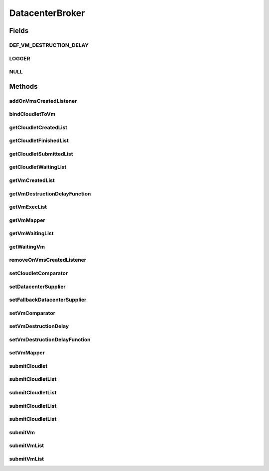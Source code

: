 .. java:import:: org.cloudbus.cloudsim.cloudlets Cloudlet

.. java:import:: org.cloudbus.cloudsim.core SimEntity

.. java:import:: org.cloudbus.cloudsim.datacenters Datacenter

.. java:import:: org.cloudbus.cloudsim.vms Vm

.. java:import:: org.cloudsimplus.listeners DatacenterBrokerEventInfo

.. java:import:: org.cloudsimplus.listeners EventInfo

.. java:import:: org.cloudsimplus.listeners EventListener

.. java:import:: org.slf4j Logger

.. java:import:: org.slf4j LoggerFactory

.. java:import:: java.util Comparator

.. java:import:: java.util List

.. java:import:: java.util.function Function

.. java:import:: java.util.function Supplier

DatacenterBroker
================

.. java:package:: org.cloudbus.cloudsim.brokers
   :noindex:

.. java:type:: public interface DatacenterBroker extends SimEntity

   Represents a broker acting on behalf of a cloud customer. It hides VM management such as vm creation, submission of cloudlets to VMs and destruction of VMs.

   A broker implements the policies for selecting a VM to run a Cloudlet and a Datacenter to run the submitted VMs.

   :author: Rodrigo N. Calheiros, Anton Beloglazov, Manoel Campos da Silva Filho

Fields
------
DEF_VM_DESTRUCTION_DELAY
^^^^^^^^^^^^^^^^^^^^^^^^

.. java:field::  double DEF_VM_DESTRUCTION_DELAY
   :outertype: DatacenterBroker

   A default delay value to indicate that \ **NO**\  VM should be immediately destroyed after becoming idle.

   This is used as the default value returned by the \ :java:ref:`getVmDestructionDelayFunction()`\  if a \ :java:ref:`Function`\  is not set.

   **See also:** :java:ref:`.setVmDestructionDelayFunction(Function)`

LOGGER
^^^^^^

.. java:field::  Logger LOGGER
   :outertype: DatacenterBroker

NULL
^^^^

.. java:field::  DatacenterBroker NULL
   :outertype: DatacenterBroker

   An attribute that implements the Null Object Design Pattern for \ :java:ref:`DatacenterBroker`\  objects.

Methods
-------
addOnVmsCreatedListener
^^^^^^^^^^^^^^^^^^^^^^^

.. java:method::  DatacenterBroker addOnVmsCreatedListener(EventListener<DatacenterBrokerEventInfo> listener)
   :outertype: DatacenterBroker

   Adds an \ :java:ref:`EventListener`\  that will be notified every time VMs in the waiting list are all created.

   Events are fired according to the following conditions:

   ..

   * if all VMs are submitted before the simulation start and all those VMs are created after starting, then the event will be fired just once, during all simulation execution, for every registered Listener;
   * if all VMs submitted at a given time cannot be created due to lack of suitable Hosts, the event will not be fired for that submission;
   * if new VMs are submitted during simulation execution, the event may be fired multiple times. For instance, consider new VMs are submitted during simulation execution at times 10 and 20. If for every submission time, all VMs could be created, then every Listener will be notified 2 times (one for VMs submitted at time 10 and other for those at time 20).

   :param listener: the Listener that will be notified

   **See also:** :java:ref:`.getVmWaitingList()`

bindCloudletToVm
^^^^^^^^^^^^^^^^

.. java:method::  boolean bindCloudletToVm(Cloudlet cloudlet, Vm vm)
   :outertype: DatacenterBroker

   Specifies that an already submitted cloudlet, which is in the \ :java:ref:`waiting list <getCloudletWaitingList()>`\ , must run in a specific virtual machine.

   :param cloudlet: the cloudlet to be bind to a given Vm
   :param vm: the vm to bind the Cloudlet to
   :return: true if the Cloudlet was found in the waiting list and was bind to the given Vm, false it the Cloudlet was not found in such a list (that may mean it wasn't submitted yet or was already created)

getCloudletCreatedList
^^^^^^^^^^^^^^^^^^^^^^

.. java:method::  List<Cloudlet> getCloudletCreatedList()
   :outertype: DatacenterBroker

   Gets a \ **read-only**\  list of cloudlets created inside some Vm.

   :return: the list of created Cloudlets

getCloudletFinishedList
^^^^^^^^^^^^^^^^^^^^^^^

.. java:method::  <T extends Cloudlet> List<T> getCloudletFinishedList()
   :outertype: DatacenterBroker

   Gets a \ **copy**\  of the list of cloudlets that have finished executing, to avoid the original list to be changed.

   :param <T>: the class of Cloudlets inside the list
   :return: the list of finished cloudlets

getCloudletSubmittedList
^^^^^^^^^^^^^^^^^^^^^^^^

.. java:method::  List<Cloudlet> getCloudletSubmittedList()
   :outertype: DatacenterBroker

getCloudletWaitingList
^^^^^^^^^^^^^^^^^^^^^^

.. java:method::  <T extends Cloudlet> List<T> getCloudletWaitingList()
   :outertype: DatacenterBroker

   Gets the list of cloudlets submitted to the broker that are waiting to be created inside some Vm yet.

   :param <T>: the class of Cloudlets inside the list
   :return: the cloudlet waiting list

getVmCreatedList
^^^^^^^^^^^^^^^^

.. java:method::  <T extends Vm> List<T> getVmCreatedList()
   :outertype: DatacenterBroker

   Gets the list of all VMs created so far, independently if they are running yet or were already destroyed. This can be used at the end of the simulation to know which VMs have executed.

   :param <T>: the class of VMs inside the list
   :return: the list of created VMs

   **See also:** :java:ref:`.getVmExecList()`

getVmDestructionDelayFunction
^^^^^^^^^^^^^^^^^^^^^^^^^^^^^

.. java:method::  Function<Vm, Double> getVmDestructionDelayFunction()
   :outertype: DatacenterBroker

   Gets a \ :java:ref:`Function`\  which defines when an idle VM should be destroyed. The Function receives a \ :java:ref:`Vm`\  and returns the delay to wait (in seconds), after the VM becomes idle, to destroy it.

   **See also:** :java:ref:`.DEF_VM_DESTRUCTION_DELAY`, :java:ref:`Vm.getIdleInterval()`

getVmExecList
^^^^^^^^^^^^^

.. java:method::  <T extends Vm> List<T> getVmExecList()
   :outertype: DatacenterBroker

   Gets the list of VMs in execution, if they are running Cloudlets or not. These VMs can receive new submitted Cloudlets.

   :param <T>: the class of VMs inside the list
   :return: the list of running VMs

   **See also:** :java:ref:`.getVmCreatedList()`

getVmMapper
^^^^^^^^^^^

.. java:method::  Function<Cloudlet, Vm> getVmMapper()
   :outertype: DatacenterBroker

   Gets a \ :java:ref:`Function`\  that maps a given Cloudlet to a Vm. It defines the policy used to select a Vm to host a Cloudlet that is waiting to be created.

   :return: the Vm mapper Function

getVmWaitingList
^^^^^^^^^^^^^^^^

.. java:method::  <T extends Vm> List<T> getVmWaitingList()
   :outertype: DatacenterBroker

   Gets a List of VMs submitted to the broker that are waiting to be created inside some Datacenter yet.

   :param <T>: the class of VMs inside the list
   :return: the list of waiting VMs

getWaitingVm
^^^^^^^^^^^^

.. java:method::  Vm getWaitingVm(int index)
   :outertype: DatacenterBroker

   Gets a VM from the waiting list.

   :param index: the index of the VM to get
   :return: the waiting VM

removeOnVmsCreatedListener
^^^^^^^^^^^^^^^^^^^^^^^^^^

.. java:method::  DatacenterBroker removeOnVmsCreatedListener(EventListener<? extends EventInfo> listener)
   :outertype: DatacenterBroker

   Removes an \ :java:ref:`EventListener`\  to stop it to be notified when VMs in the waiting list are all created.

   :param listener: the Listener that will be removed

   **See also:** :java:ref:`.addOnVmsCreatedListener(EventListener)`

setCloudletComparator
^^^^^^^^^^^^^^^^^^^^^

.. java:method::  void setCloudletComparator(Comparator<Cloudlet> comparator)
   :outertype: DatacenterBroker

   Sets a \ :java:ref:`Comparator`\  that will be used to sort every list of submitted Cloudlets before mapping each Cloudlet to a Vm. After sorting, the Cloudlet mapping will follow the order of the sorted Cloudlet list.

   :param comparator: the Cloudlet Comparator to set

setDatacenterSupplier
^^^^^^^^^^^^^^^^^^^^^

.. java:method::  void setDatacenterSupplier(Supplier<Datacenter> datacenterSupplier)
   :outertype: DatacenterBroker

   Sets the \ :java:ref:`Supplier`\  that selects and returns a Datacenter to place submitted VMs.

   The supplier defines the policy to select a Datacenter to host a VM that is waiting to be created.

   :param datacenterSupplier: the datacenterSupplier to set

setFallbackDatacenterSupplier
^^^^^^^^^^^^^^^^^^^^^^^^^^^^^

.. java:method::  void setFallbackDatacenterSupplier(Supplier<Datacenter> fallbackDatacenterSupplier)
   :outertype: DatacenterBroker

   Sets the \ :java:ref:`Supplier`\  that selects and returns a fallback Datacenter to place submitted VMs when the Datacenter selected by the \ :java:ref:`Datacenter Supplier <setDatacenterSupplier(java.util.function.Supplier)>`\  failed to create all requested VMs.

   The supplier defines the policy to select a Datacenter to host a VM when all VM creation requests were received but not all VMs could be created. In this case, a different Datacenter has to be selected to request the creation of the remaining VMs in the waiting list.

   :param fallbackDatacenterSupplier: the fallbackDatacenterSupplier to set

setVmComparator
^^^^^^^^^^^^^^^

.. java:method::  void setVmComparator(Comparator<Vm> comparator)
   :outertype: DatacenterBroker

   Sets a \ :java:ref:`Comparator`\  that will be used to sort every list of submitted VMs before requesting the creation of such VMs in some Datacenter. After sorting, the VM creation requests will be sent in the order of the sorted VM list.

   :param comparator: the VM Comparator to set

setVmDestructionDelay
^^^^^^^^^^^^^^^^^^^^^

.. java:method::  DatacenterBroker setVmDestructionDelay(double delay)
   :outertype: DatacenterBroker

   Sets the delay after which an idle VM should be destroyed. Using such a method defines the same delay for any VM that becomes idle. If you need to define different delays for distinct VMs use the \ :java:ref:`setVmDestructionDelayFunction(Function)`\  method.

   :param delay: the time (in seconds) to wait before destroying idle VMs

   **See also:** :java:ref:`.DEF_VM_DESTRUCTION_DELAY`, :java:ref:`Vm.getIdleInterval()`

setVmDestructionDelayFunction
^^^^^^^^^^^^^^^^^^^^^^^^^^^^^

.. java:method::  DatacenterBroker setVmDestructionDelayFunction(Function<Vm, Double> function)
   :outertype: DatacenterBroker

   Sets a \ :java:ref:`Function`\  to define the delay after which an idle VM should be destroyed. The Function must receive a \ :java:ref:`Vm`\  and return the delay to wait (in seconds), after the VM becomes idle, to destroy it.

   By defining a \ :java:ref:`Function`\  to define when idle VMs should be destroyed enables you to define different delays for every VM that becomes idle, according to desired conditions.

   :param function: the \ :java:ref:`Function`\  to set (if null is given, no idle VM will be automatically destroyed)

   **See also:** :java:ref:`.DEF_VM_DESTRUCTION_DELAY`, :java:ref:`Vm.getIdleInterval()`, :java:ref:`.setVmDestructionDelay(double)`

setVmMapper
^^^^^^^^^^^

.. java:method::  void setVmMapper(Function<Cloudlet, Vm> vmMapper)
   :outertype: DatacenterBroker

   Sets a \ :java:ref:`Function`\  that maps a given Cloudlet to a Vm. It defines the policy used to select a Vm to host a Cloudlet that is waiting to be created.

   :param vmMapper: the Vm mapper Function to set. Such a Function must receive a Cloudlet and return the Vm where it will be placed into. If the Function is unable to find a VM for a Cloudlet, it should return \ :java:ref:`Vm.NULL`\ .

submitCloudlet
^^^^^^^^^^^^^^

.. java:method::  void submitCloudlet(Cloudlet cloudlet)
   :outertype: DatacenterBroker

   Submits a single \ :java:ref:`Cloudlet`\  to the broker.

   :param cloudlet: the Cloudlet to be submitted

submitCloudletList
^^^^^^^^^^^^^^^^^^

.. java:method::  void submitCloudletList(List<? extends Cloudlet> list)
   :outertype: DatacenterBroker

   Sends a list of cloudlets to the broker so that it requests their creation inside some VM, following the submission delay specified in each cloudlet (if any). All cloudlets will be added to the \ :java:ref:`getCloudletWaitingList()`\ .

   :param list: the list of Cloudlets to request the creation

   **See also:** :java:ref:`.submitCloudletList(java.util.List,double)`

submitCloudletList
^^^^^^^^^^^^^^^^^^

.. java:method::  void submitCloudletList(List<? extends Cloudlet> list, double submissionDelay)
   :outertype: DatacenterBroker

   Sends a list of cloudlets to the broker so that it requests their creation inside some VM just after a given delay. Just the Cloudlets that don't have a delay already assigned will have its submission delay changed. All cloudlets will be added to the \ :java:ref:`getCloudletWaitingList()`\ , setting their submission delay to the specified value.

   :param list: the list of Cloudlets to request the creation
   :param submissionDelay: the delay the broker has to include when requesting the creation of Cloudlets

   **See also:** :java:ref:`.submitCloudletList(java.util.List)`, :java:ref:`Cloudlet.getSubmissionDelay()`

submitCloudletList
^^^^^^^^^^^^^^^^^^

.. java:method::  void submitCloudletList(List<? extends Cloudlet> list, Vm vm)
   :outertype: DatacenterBroker

   Sends a list of cloudlets to the broker so that it requests their creation inside a specific VM, following the submission delay specified in each cloudlet (if any). All cloudlets will be added to the \ :java:ref:`getCloudletWaitingList()`\ .

   :param list: the list of Cloudlets to request the creation
   :param vm: the VM to which all Cloudlets will be bound to

   **See also:** :java:ref:`.submitCloudletList(java.util.List,double)`

submitCloudletList
^^^^^^^^^^^^^^^^^^

.. java:method::  void submitCloudletList(List<? extends Cloudlet> list, Vm vm, double submissionDelay)
   :outertype: DatacenterBroker

   Sends a list of cloudlets to the broker so that it requests their creation inside a specific VM just after a given delay. Just the Cloudlets that don't have a delay already assigned will have its submission delay changed. All cloudlets will be added to the \ :java:ref:`getCloudletWaitingList()`\ , setting their submission delay to the specified value.

   :param list: the list of Cloudlets to request the creation
   :param vm: the VM to which all Cloudlets will be bound to
   :param submissionDelay: the delay the broker has to include when requesting the creation of Cloudlets

   **See also:** :java:ref:`.submitCloudletList(java.util.List)`, :java:ref:`Cloudlet.getSubmissionDelay()`

submitVm
^^^^^^^^

.. java:method::  void submitVm(Vm vm)
   :outertype: DatacenterBroker

   Submits a single \ :java:ref:`Vm`\  to the broker.

   :param vm: the Vm to be submitted

submitVmList
^^^^^^^^^^^^

.. java:method::  void submitVmList(List<? extends Vm> list)
   :outertype: DatacenterBroker

   Sends to the broker a list with VMs that their creation inside a Host will be requested to some \ :java:ref:`Datacenter`\ . The Datacenter that will be chosen to place a VM is determined by the \ :java:ref:`setDatacenterSupplier(Supplier)`\ .

   :param list: the list of VMs to request the creation

submitVmList
^^^^^^^^^^^^

.. java:method::  void submitVmList(List<? extends Vm> list, double submissionDelay)
   :outertype: DatacenterBroker

   Sends a list of VMs for the broker so that their creation inside some Host will be requested just after a given delay. Just the VMs that don't have a delay already assigned will have its submission delay changed. All VMs will be added to the \ :java:ref:`getVmWaitingList()`\ , setting their submission delay to the specified value.

   :param list: the list of VMs to request the creation
   :param submissionDelay: the delay the broker has to include when requesting the creation of VMs

   **See also:** :java:ref:`.submitVmList(java.util.List)`, :java:ref:`Vm.getSubmissionDelay()`

